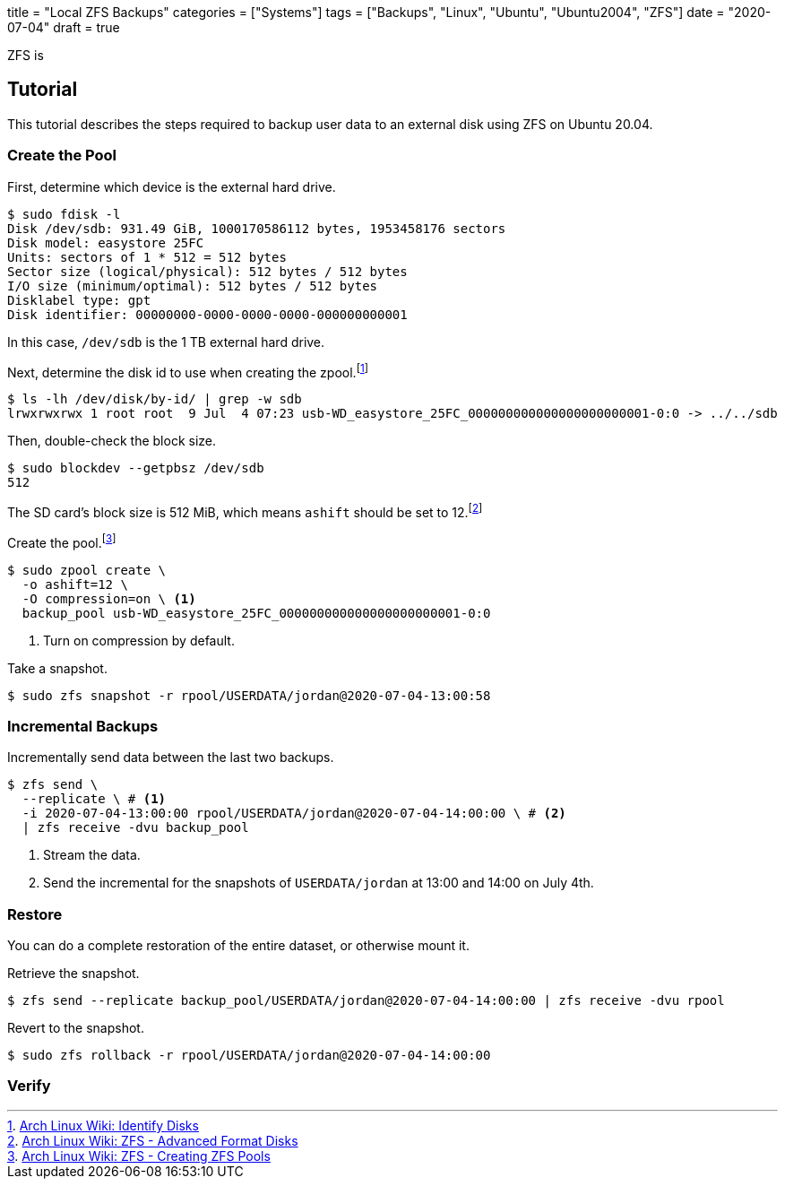 +++
title = "Local ZFS Backups"
categories = ["Systems"]
tags = ["Backups", "Linux", "Ubuntu", "Ubuntu2004", "ZFS"]
date = "2020-07-04"
draft = true
+++

ZFS is 

== Tutorial

This tutorial describes the steps required to backup user data to an external disk using ZFS on Ubuntu 20.04.

=== Create the Pool

First, determine which device is the external hard drive.

[source,sh]
----
$ sudo fdisk -l
Disk /dev/sdb: 931.49 GiB, 1000170586112 bytes, 1953458176 sectors
Disk model: easystore 25FC  
Units: sectors of 1 * 512 = 512 bytes
Sector size (logical/physical): 512 bytes / 512 bytes
I/O size (minimum/optimal): 512 bytes / 512 bytes
Disklabel type: gpt
Disk identifier: 00000000-0000-0000-0000-000000000001
----

In this case, `/dev/sdb` is the 1 TB external hard drive.

Next, determine the disk id to use when creating the zpool.footnote:[https://wiki.archlinux.org/index.php/ZFS#Identify_disks[Arch Linux Wiki: Identify Disks]]

[source,sh]
----
$ ls -lh /dev/disk/by-id/ | grep -w sdb
lrwxrwxrwx 1 root root  9 Jul  4 07:23 usb-WD_easystore_25FC_000000000000000000000001-0:0 -> ../../sdb
----

// Is this necessary?
Then, double-check the block size.

[source,sh]
----
$ sudo blockdev --getpbsz /dev/sdb
512
----

The SD card's block size is 512 MiB, which means `ashift` should be set to 12.footnote:[https://wiki.archlinux.org/index.php/ZFS#Advanced_Format_disks[Arch Linux Wiki: ZFS - Advanced Format Disks]]

Create the pool.footnote:[https://wiki.archlinux.org/index.php/ZFS#Creating_ZFS_pools[Arch Linux Wiki: ZFS - Creating ZFS Pools]]

[source,sh]
----
$ sudo zpool create \
  -o ashift=12 \
  -O compression=on \ <1>
  backup_pool usb-WD_easystore_25FC_000000000000000000000001-0:0
----
<1> Turn on compression by default.

Take a snapshot.

[source,sh]
----
$ sudo zfs snapshot -r rpool/USERDATA/jordan@2020-07-04-13:00:58
----

// Export the backup pool.

// [source,sh]
// ----
// $ zpool export backup_pool
// ----

=== Incremental Backups

Incrementally send data between the last two backups.

[source,sh]
----
$ zfs send \
  --replicate \ # <1>
  -i 2020-07-04-13:00:00 rpool/USERDATA/jordan@2020-07-04-14:00:00 \ # <2>
  | zfs receive -dvu backup_pool
----
<1> Stream the data.
<2> Send the incremental for the snapshots of `USERDATA/jordan` at 13:00 and 14:00 on July 4th.

=== Restore

You can do a complete restoration of the entire dataset, or otherwise mount it.

Retrieve the snapshot.

[source,sh]
----
$ zfs send --replicate backup_pool/USERDATA/jordan@2020-07-04-14:00:00 | zfs receive -dvu rpool
----

Revert to the snapshot.

[source,sh]
----
$ sudo zfs rollback -r rpool/USERDATA/jordan@2020-07-04-14:00:00
----

=== Verify

